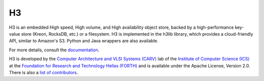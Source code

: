 H3
===

H3 is an embedded High speed, High volume, and High availability object store, backed by a high-performance key-value store (Kreon, RocksDB, etc.) or a filesystem. H3 is implemented in the h3lib library, which provides a cloud-friendly API, similar to Amazon's S3. Python and Java wrappers are also available.

For more details, consult the `documentation <docs/>`_.

H3 is developed by the `Computer Architecture and VLSI Systems (CARV) <https://www.ics.forth.gr/carv/>`_ lab of the `Institute of Computer Science (ICS) <https://www.ics.forth.gr>`_ at the `Foundation for Research and Technology Hellas (FORTH) <https://www.ics.forth.gr>`_ and is available under the Apache License, Version 2.0. There is also a `list of contributors <CREDITS>`_.
